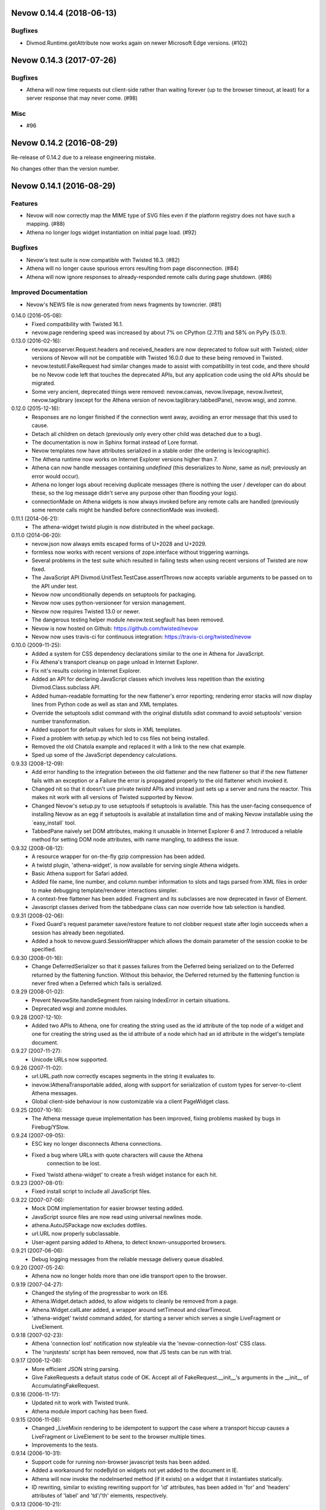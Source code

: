 Nevow 0.14.4 (2018-06-13)
=========================

Bugfixes
--------

- Divmod.Runtime.getAttribute now works again on newer Microsoft Edge versions.
  (#102)


Nevow 0.14.3 (2017-07-26)
=========================

Bugfixes
--------

- Athena will now time requests out client-side rather than waiting forever (up
  to the browser timeout, at least) for a server response that may never come.
  (#98)


Misc
----

- #96


Nevow 0.14.2 (2016-08-29)
=========================

Re-release of 0.14.2 due to a release engineering mistake.

No changes other than the version number.


Nevow 0.14.1 (2016-08-29)
=========================

Features
--------

- Nevow will now correctly map the MIME type of SVG files even if the
  platform registry does not have such a mapping. (#88)
- Athena no longer logs widget instantiation on initial page load.
  (#92)

Bugfixes
--------

- Nevow's test suite is now compatible with Twisted 16.3. (#82)
- Athena will no longer cause spurious errors resulting from page
  disconnection. (#84)
- Athena will now ignore responses to already-responded remote calls
  during page shutdown. (#86)

Improved Documentation
----------------------

- Nevow's NEWS file is now generated from news fragments by towncrier.
  (#81)


0.14.0 (2016-05-08):
  - Fixed compatibility with Twisted 16.1.
  - nevow.page rendering speed was increased by about 7% on CPython (2.7.11)
    and 58% on PyPy (5.0.1).

0.13.0 (2016-02-16):
  - nevow.appserver.Request.headers and received_headers are now deprecated to
    follow suit with Twisted; older versions of Nevow will not be compatible
    with Twisted 16.0.0 due to these being removed in Twisted.
  - nevow.testutil.FakeRequest had similar changes made to assist with
    compatibility in test code, and there should be no Nevow code left that
    touches the deprecated APIs, but any application code using the old APIs
    should be migrated.
  - Some very ancient, deprecated things were removed: nevow.canvas,
    nevow.livepage, nevow.livetest, nevow.taglibrary (except for the Athena
    version of nevow.taglibrary.tabbedPane), nevow.wsgi, and zomne.

0.12.0 (2015-12-16):
  - Responses are no longer finished if the connection went away, avoiding an
    error message that this used to cause.
  - Detach all children on detach (previously only every other child was
    detached due to a bug).
  - The documentation is now in Sphinx format instead of Lore format.
  - Nevow templates now have attributes serialized in a stable order (the
    ordering is lexicographic).
  - The Athena runtime now works on Internet Explorer versions higher than 7.
  - Athena can now handle messages containing `undefined` (this deserializes to
    `None`, same as `null`; previously an error would occur).
  - Athena no longer logs about receiving duplicate messages (there is nothing
    the user / developer can do about these, so the log message didn't serve
    any purpose other than flooding your logs).
  - connectionMade on Athena widgets is now always invoked before any remote
    calls are handled (previously some remote calls might be handled before
    connectionMade was invoked).

0.11.1 (2014-06-21):
  - The athena-widget twistd plugin is now distributed in the wheel package.

0.11.0 (2014-06-20):
  - nevow.json now always emits escaped forms of U+2028 and U+2029.
  - formless now works with recent versions of zope.interface without
    triggering warnings.
  - Several problems in the test suite which resulted in failing tests when
    using recent versions of Twisted are now fixed.
  - The JavaScript API Divmod.UnitTest.TestCase.assertThrows now accepts
    variable arguments to be passed on to the API under test.
  - Nevow now unconditionally depends on setuptools for packaging.
  - Nevow now uses python-versioneer for version management.
  - Nevow now requires Twisted 13.0 or newer.
  - The dangerous testing helper module nevow.test.segfault has been removed.
  - Nevow is now hosted on Github: https://github.com/twisted/nevow
  - Nevow now uses travis-ci for continuous integration:
    https://travis-ci.org/twisted/nevow

0.10.0 (2009-11-25):
  - Added a system for CSS dependency declarations similar to the one in
    Athena for JavaScript.
  - Fix Athena's transport cleanup on page unload in Internet Explorer.
  - Fix nit's results coloring in Internet Explorer.
  - Added an API for declaring JavaScript classes which involves less
    repetition than the existing Divmod.Class.subclass API.
  - Added human-readable formatting for the new flattener's error reporting;
    rendering error stacks will now display lines from Python code as well
    as stan and XML templates.
  - Override the setuptools sdist command with the original distutils sdist
    command to avoid setuptools' version number transformation.
  - Added support for default values for slots in XML templates.
  - Fixed a problem with setup.py which led to css files not being
    installed.
  - Removed the old Chatola example and replaced it with a link to the new
    chat example.
  - Sped up some of the JavaScript dependency calculations.

0.9.33 (2008-12-09):
  - Add error handling to the integration between the old flattener
    and the new flattener so that if the new flattener fails with an
    exception or a Failure the error is propagated properly to the old
    flattener which invoked it.
  - Changed nit so that it doesn't use private `twistd` APIs and
    instead just sets up a server and runs the reactor.  This makes
    nit work with all versions of Twisted supported by Nevow.
  - Changed Nevow's setup.py to use setuptools if setuptools is
    available.  This has the user-facing consequence of installing
    Nevow as an egg if setuptools is available at installation time
    and of making Nevow installable using the `easy_install´ tool.
  - TabbedPane naively set DOM attributes, making it unusable in
    Internet Explorer 6 and 7.  Introduced a reliable method for
    setting DOM node attributes, with name mangling, to address the
    issue.

0.9.32 (2008-08-12):
  - A resource wrapper for on-the-fly gzip compression has been added.
  - A twistd plugin, 'athena-widget', is now available for serving
    single Athena widgets.
  - Basic Athena support for Safari added.
  - Added file name, line number, and column number information to
    slots and tags parsed from XML files in order to make debugging
    template/renderer interactions simpler.
  - A context-free flattener has been added. Fragment and its
    subclasses are now deprecated in favor of Element.
  - Javascript classes derived from the tabbedpane class can now
    override how tab selection is handled.

0.9.31 (2008-02-06):
  - Fixed Guard's request parameter save/restore feature to not
    clobber request state after login succeeds when a session has
    already been negotiated.
  - Added a hook to nevow.guard.SessionWrapper which allows the
    domain parameter of the session cookie to be specified.

0.9.30 (2008-01-16):
  - Change DeferredSerializer so that it passes failures from the
    Deferred being serialized on to the Deferred returned by the
    flattening function.  Without this behavior, the Deferred
    returned by the flattening function is never fired when a
    Deferred which fails is serialized.

0.9.29 (2008-01-02):
  - Prevent NevowSite.handleSegment from raising IndexError in certain
    situations.
  - Deprecated wsgi and zomne modules.

0.9.28 (2007-12-10):
  - Added two APIs to Athena, one for creating the string used as the id
    attribute of the top node of a widget and one for creating the string
    used as the id attribute of a node which had an id attribute in the
    widget's template document.

0.9.27 (2007-11-27):
  - Unicode URLs now supported.

0.9.26 (2007-11-02):
  - url.URL.path now correctly escapes segments in the string it
    evaluates to.
  - inevow.IAthenaTransportable added, along with support for
    serialization of custom types for server-to-client Athena
    messages.
  - Global client-side behaviour is now customizable via a client
    PageWidget class.

0.9.25 (2007-10-16):
  - The Athena message queue implementation has been improved, fixing problems
    masked by bugs in Firebug/YSlow.

0.9.24 (2007-09-05):
  - ESC key no longer disconnects Athena connections.
  - Fixed a bug where URLs with quote characters will cause the Athena
     connection to be lost.
  - Fixed 'twistd athena-widget' to create a fresh widget instance for each
    hit.

0.9.23 (2007-08-01):
  - Fixed install script to include all JavaScript files.

0.9.22 (2007-07-06):
  - Mock DOM implementation for easier browser testing added.
  - JavaScript source files are now read using universal newlines mode.
  - athena.AutoJSPackage now excludes dotfiles.
  - url.URL now properly subclassable.
  - User-agent parsing added to Athena, to detect known-unsupported browsers.

0.9.21 (2007-06-06):
  - Debug logging messages from the reliable message delivery queue
    disabled.

0.9.20 (2007-05-24):
  - Athena now no longer holds more than one idle transport open to
    the browser.

0.9.19 (2007-04-27):
  - Changed the styling of the progressbar to work on IE6.
  - Athena.Widget.detach added, to allow widgets to cleanly be removed
    from a page.
  - Athena.Widget.callLater added, a wrapper around setTimeout and
    clearTimeout.
  - 'athena-widget' twistd command added, for starting a server which
    serves a single LiveFragment or LiveElement.

0.9.18 (2007-02-23):
  - Athena 'connection lost' notification now styleable via the
    'nevow-connection-lost' CSS class.
  - The 'runjstests' script has been removed, now that JS tests can be
    run with trial.

0.9.17 (2006-12-08):
  - More efficient JSON string parsing.
  - Give FakeRequests a default status code of OK.  Accept all of
    FakeRequest.__init__'s arguments in the __init__ of
    AccumulatingFakeRequest.

0.9.16 (2006-11-17):
  - Updated nit to work with Twisted trunk.
  - Athena module import caching has been fixed.

0.9.15 (2006-11-08):
  - Changed _LiveMixin rendering to be idempotent to support the case
    where a transport hiccup causes a LiveFragment or LiveElement to
    be sent to the browser multiple times.
  - Improvements to the tests.

0.9.14 (2006-10-31):
  - Support code for running non-browser javascript tests has been added.
  - Added a workaround for nodeById on widgets not yet added to the document in
    IE.
  - Athena will now invoke the nodeInserted method (if it exists) on a widget
    that it instantiates statically.
  - ID rewriting, similar to existing rewriting support for 'id' attributes,
    has been added in 'for' and 'headers' attributes of 'label' and 'td'/'th'
    elements, respectively.

0.9.13 (2006-10-21):
  - Adjust non-selected panes in tabbedpane to be further out of the viewport.
  - Convert to using the Javascript module plugin system for Nevow-provided
    modules.

0.9.12 (2006-10-17):
  - Added id rewriting for LiveElement and LiveFragment, such that id
    attributes in a widget template are rewritten so that they are unique to
    the widget instance. A client-side API, Nevow.Athena.Widget.nodeById(),
    is provided to allow location of these nodes.

0.9.11 (2006-10-10):
  - Fixed dynamic widget instantiation in IE.
  - Added support for correctly quoting the values of slots which are used as
    attributes.

0.9.10 (2006-10-05):
  - Minor update to nevow.testutil.

0.9.9 (2006-09-26):
  - Several nit changes, including the addition of the "check" method to
    Failure, and the addition of an "assertFailure" method.
  - The ability to pass Python exceptions to Javascript has been added to
    Athena.
  - Dynamic module import has been added for the cases where it is necessary
    to dynamically add a widget to an existing page.

0.9.8 (2009-09-20):
  - A bug in nit that caused it to fail if there were too many tests in a
    test case, and swallow failures in some cases, has been fixed.
  - Widgets can no longer be added to a page after render time using
    Divmod.Runtime.Platform.{set,append}NodeContent.  Instead, they must be
    added using Nevow.Athena.Widget.addChildWidgetFromWidgetInfo.

0.9.7 (2009-09-12):
  - Automatic Athena event handler registration is fixed for all supported browsers
    and is no longer document-sensitive (ie, it works inside tables now).
  - Nit has gained a new assertion method, assertIn.

0.9.6 (2008-08-30):
  - Fixed a bug in the IE implementation of the runtime.js node fetching
    functions.

0.9.5 (2006-08-22):
  - Instance attributes can now be exposed to Athena with nevow.utils.Expose
    and Expose.exposedMethodNames() no longer returns unexposed names.

0.9.4 (2006-08-14):
  - Added test method discovery to nit test cases, so multiple test methods
    may be put in a single test case.
  - use XPath for certain DOM traversals when available. This yields
    significant speedups on Opera.
  - Made Divmod.Runtime.Platform.getAttribute deal with IE attribute
    name-mangling properly.
  - Javascript logging is now done in Firebug 0.4 style rather than 0.3.
  - Some cases where Deferred-returning render methods raised
    exceptions or buried failures were fixed.
  - Removed MochiKit. The pieces Nevow depends on have been moved to
    Divmod.Base in nevow/base.js.
  - Various doc fixes.

0.9.3 (2006-07-17):
  - Page rendering now supports preprocessors.

0.9.2 (2006-07-08):
  - Fixes to the typeahead demo.
  - Elements are now automatically serialized by json, just like Fragments.

0.9.1 (2006-07-05):
  - Made nevow.athena.expose the mandatory means of publishing a method to
    the browser.  The allowedMethods dictionary will no longer be respected.
  - Added nevow.page.Element and nevow.athena.LiveElement: these are
    preferred over nevow.rend.Fragment and nevow.athena.LiveFragment for all
    new development.

0.9.0 (2006-06-12):
  - Fixed a bug where nested fragment sending rarely worked.
  - Sending large strings in Athena arguments and results is now faster due to
    less unnecessary unicode character quoting.
  - Module objects are now automatically created for all Athena imports.
  - Better error reporting for fragments which are rendered without a parent.
  - Disconnect notifiers in Athena pages will no longer clobber each other.
  - Many optimizations to javascript initialization.
  - Javascript packages are now defined with less boilerplate: a filesystem
    convention similar to Python's for module naming, plus one declaration in a
    Nevow plugin which indicates the directory, rather than a declaration for
    each module.
  - Updated README to refer to Athena rather than LivePage

